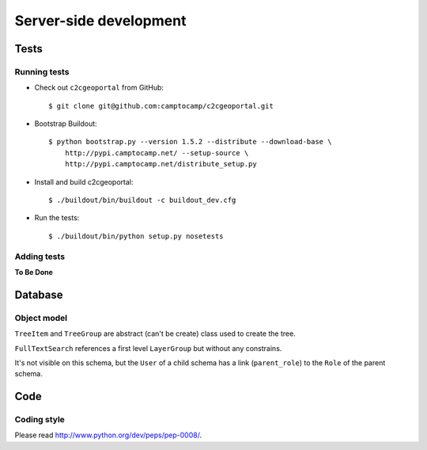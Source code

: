 .. _developer_server_side:

Server-side development
=======================

Tests
-----

Running tests
~~~~~~~~~~~~~

* Check out ``c2cgeoportal`` from GitHub::

        $ git clone git@github.com:camptocamp/c2cgeoportal.git

* Bootstrap Buildout::

        $ python bootstrap.py --version 1.5.2 --distribute --download-base \
            http://pypi.camptocamp.net/ --setup-source \
            http://pypi.camptocamp.net/distribute_setup.py

* Install and build c2cgeoportal::

        $ ./buildout/bin/buildout -c buildout_dev.cfg

* Run the tests::

        $ ./buildout/bin/python setup.py nosetests

Adding tests
~~~~~~~~~~~~

**To Be Done**

Database
--------

Object model
~~~~~~~~~~~~

.. image:: database.png
.. source file is database.dia
   export to database.eps
   than run « convert -density 150 database.eps database.png » to have a good quality png file

``TreeItem`` and ``TreeGroup`` are abstract (can't be create) class used to create the tree.

``FullTextSearch`` references a first level ``LayerGroup`` but without any constrains.

It's not visible on this schema, but the ``User`` of a child schema has a link (``parent_role``) 
to the ``Role`` of the parent schema.

Code
----

Coding style
~~~~~~~~~~~~

Please read http://www.python.org/dev/peps/pep-0008/.


